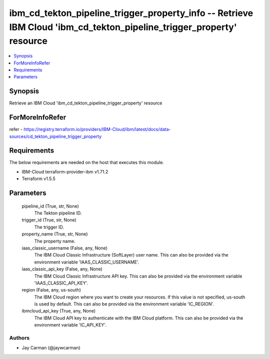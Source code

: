 
ibm_cd_tekton_pipeline_trigger_property_info -- Retrieve IBM Cloud 'ibm_cd_tekton_pipeline_trigger_property' resource
=====================================================================================================================

.. contents::
   :local:
   :depth: 1


Synopsis
--------

Retrieve an IBM Cloud 'ibm_cd_tekton_pipeline_trigger_property' resource


ForMoreInfoRefer
----------------
refer - https://registry.terraform.io/providers/IBM-Cloud/ibm/latest/docs/data-sources/cd_tekton_pipeline_trigger_property

Requirements
------------
The below requirements are needed on the host that executes this module.

- IBM-Cloud terraform-provider-ibm v1.71.2
- Terraform v1.5.5



Parameters
----------

  pipeline_id (True, str, None)
    The Tekton pipeline ID.


  trigger_id (True, str, None)
    The trigger ID.


  property_name (True, str, None)
    The property name.


  iaas_classic_username (False, any, None)
    The IBM Cloud Classic Infrastructure (SoftLayer) user name. This can also be provided via the environment variable 'IAAS_CLASSIC_USERNAME'.


  iaas_classic_api_key (False, any, None)
    The IBM Cloud Classic Infrastructure API key. This can also be provided via the environment variable 'IAAS_CLASSIC_API_KEY'.


  region (False, any, us-south)
    The IBM Cloud region where you want to create your resources. If this value is not specified, us-south is used by default. This can also be provided via the environment variable 'IC_REGION'.


  ibmcloud_api_key (True, any, None)
    The IBM Cloud API key to authenticate with the IBM Cloud platform. This can also be provided via the environment variable 'IC_API_KEY'.













Authors
~~~~~~~

- Jay Carman (@jaywcarman)

